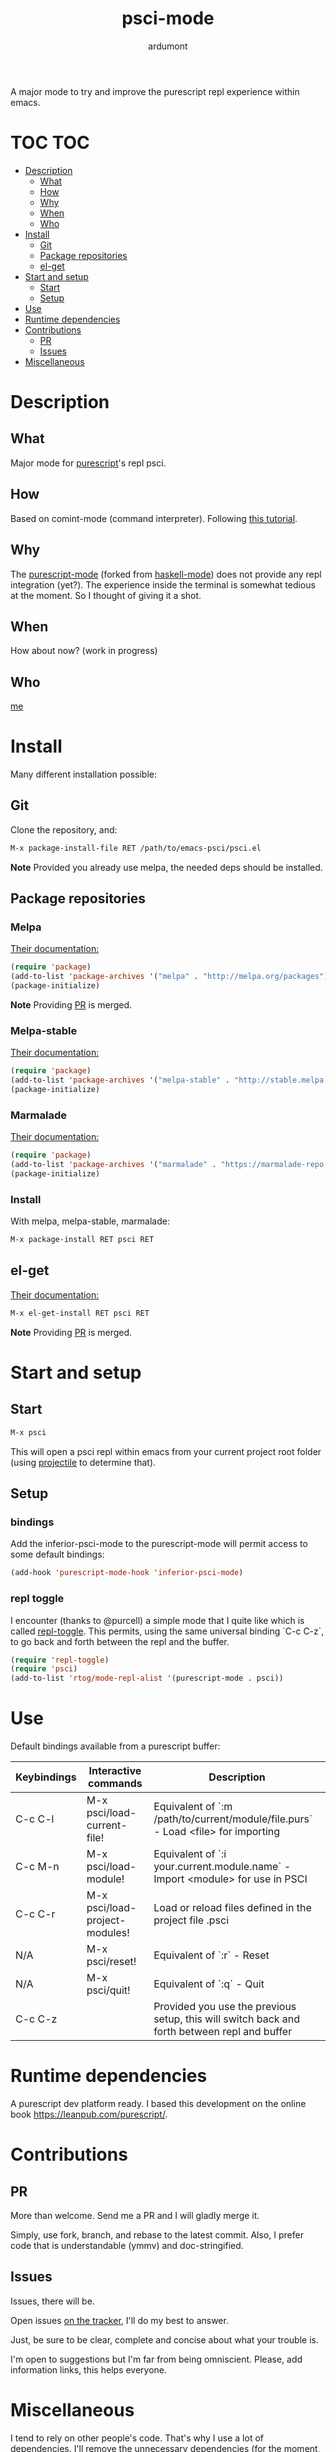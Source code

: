 #+title: psci-mode [[http://melpa.org/#/psci][file:http://melpa.org/packages/psci-badge.svg]] [[http://stable.melpa.org/#/psci][file:http://stable.melpa.org/packages/psci-badge.svg]]
#+author: ardumont

A major mode to try and improve the purescript repl experience within emacs.

* TOC                                                                   :TOC:
 - [[#description][Description]]
     - [[#what][What]]
     - [[#how][How]]
     - [[#why][Why]]
     - [[#when][When]]
     - [[#who][Who]]
 - [[#install][Install]]
     - [[#git][Git]]
     - [[#package-repositories][Package repositories]]
     - [[#el-get][el-get]]
 - [[#start-and-setup][Start and setup]]
     - [[#start][Start]]
     - [[#setup][Setup]]
 - [[#use][Use]]
 - [[#runtime-dependencies][Runtime dependencies]]
 - [[#contributions][Contributions]]
     - [[#pr][PR]]
     - [[#issues][Issues]]
 - [[#miscellaneous][Miscellaneous]]

* Description
** What

Major mode for [[http://www.purescript.org/][purescript]]'s repl psci.

** How

Based on comint-mode (command interpreter).
Following [[http://www.masteringemacs.org/article/comint-writing-command-interpreter][this tutorial]].

** Why

The [[https://github.com/dysinger/purescript-mode][purescript-mode]] (forked from [[https://github.com/haskell/haskell-mode][haskell-mode]]) does not provide any repl integration (yet?).
The experience inside the terminal is somewhat tedious at the moment.
So I thought of giving it a shot.

** When

How about now?
(work in progress)

** Who

[[https://github.com/ardumont][me]]

* Install

Many different installation possible:

** Git

Clone the repository, and:

#+begin_src sh
M-x package-install-file RET /path/to/emacs-psci/psci.el
#+end_src

*Note* Provided you already use melpa, the needed deps should be installed.

** Package repositories
*** Melpa

[[http://melpa.org/#/getting-started][Their documentation:]]

#+begin_src emacs-lisp
(require 'package)
(add-to-list 'package-archives '("melpa" . "http://melpa.org/packages") t)
(package-initialize)
#+end_src

*Note* Providing [[https://github.com/milkypostman/melpa/pull/2124][PR]] is merged.

*** Melpa-stable

[[http://stable.melpa.org/#/getting-started][Their documentation:]]

#+begin_src emacs-lisp
(require 'package)
(add-to-list 'package-archives '("melpa-stable" . "http://stable.melpa.org/packages/") t
(package-initialize)
#+end_src

*** Marmalade

[[https://marmalade-repo.org/#download][Their documentation:]]

#+begin_src emacs-lisp
(require 'package)
(add-to-list 'package-archives '("marmalade" . "https://marmalade-repo.org/packages/"))
(package-initialize)
#+end_src

*** Install

With melpa, melpa-stable, marmalade:

#+begin_src sh
M-x package-install RET psci RET
#+end_src

** el-get

[[https://github.com/dimitri/el-get][Their documentation:]]

#+begin_src sh
M-x el-get-install RET psci RET
#+end_src

*Note* Providing [[https://github.com/dimitri/el-get/pull/1973][PR]] is merged.

* Start and setup
** Start

#+begin_src sh
M-x psci
#+end_src

This will open a psci repl within emacs from your current project root folder (using [[https://github.com/bbatsov/projectile][projectile]] to determine that).

** Setup

*** bindings

Add the inferior-psci-mode to the purescript-mode will permit access to some default bindings:

#+begin_src emacs-lisp
(add-hook 'purescript-mode-hook 'inferior-psci-mode)
#+end_src

*** repl toggle

I encounter (thanks to @purcell) a simple mode that I quite like which is called [[https://github.com/tomterl/repl-toggle][repl-toggle]].
This permits, using the same universal binding `C-c C-z`, to go back and forth between the repl and the buffer.

#+begin_src emacs-lisp
(require 'repl-toggle)
(require 'psci)
(add-to-list 'rtog/mode-repl-alist '(purescript-mode . psci))
#+end_src

* Use

Default bindings available from a purescript buffer:

|-------------+--------------------------------+----------------------------------------------------------------------------------------------|
| Keybindings | Interactive commands           | Description                                                                                  |
|-------------+--------------------------------+----------------------------------------------------------------------------------------------|
| C-c C-l     | M-x psci/load-current-file!    | Equivalent of `:m /path/to/current/module/file.purs` - Load <file> for importing             |
| C-c M-n     | M-x psci/load-module!          | Equivalent of `:i your.current.module.name` - Import <module> for use in PSCI                |
| C-c C-r     | M-x psci/load-project-modules! | Load or reload files defined in the project file .psci                                       |
| N/A         | M-x psci/reset!                | Equivalent of `:r` - Reset                                                                   |
| N/A         | M-x psci/quit!                 | Equivalent of `:q` - Quit                                                                    |
| C-c C-z     |                                | Provided you use the previous setup, this will switch back and forth between repl and buffer |
|-------------+--------------------------------+----------------------------------------------------------------------------------------------|

* Runtime dependencies

A purescript dev platform ready.
I based this development on the online book https://leanpub.com/purescript/.

* Contributions

** PR

More than welcome.
Send me a PR and I will gladly merge it.

Simply, use fork, branch, and rebase to the latest commit.
Also, I prefer code that is understandable (ymmv) and doc-stringified.

** Issues

Issues, there will be.

Open issues [[https://github.com/purescript-emacs/emacs-psci/issues][on the tracker]], I'll do my best to answer.

Just, be sure to be clear, complete and concise about what your trouble is.

I'm open to suggestions but I'm far from being omniscient. Please, add information links, this helps everyone.

* Miscellaneous

I tend to rely on other people's code.
That's why I use a lot of dependencies.
I'll remove the unnecessary dependencies (for the moment, none but surely, some code can be rewritten without the deps) later.
